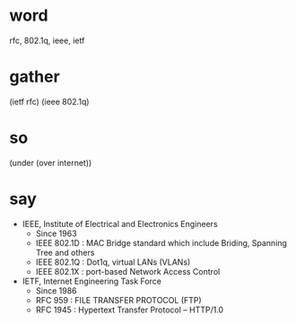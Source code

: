 * word

rfc, 802.1q, ieee, ietf

* gather

(ietf rfc)
(ieee 802.1q)

* so

(under (over internet))

* say

- IEEE, Institute of Electrical and Electronics Engineers
  - Since 1963
  - IEEE 802.1D : MAC Bridge standard which include Briding, Spanning Tree and others
  - IEEE 802.1Q : Dot1q, virtual LANs (VLANs)
  - IEEE 802.1X : port-based Network Access Control
- IETF, Internet Engineering Task Force
  - Since 1986
  - RFC 959 : FILE TRANSFER PROTOCOL (FTP)
  - RFC 1945 : Hypertext Transfer Protocol -- HTTP/1.0 
